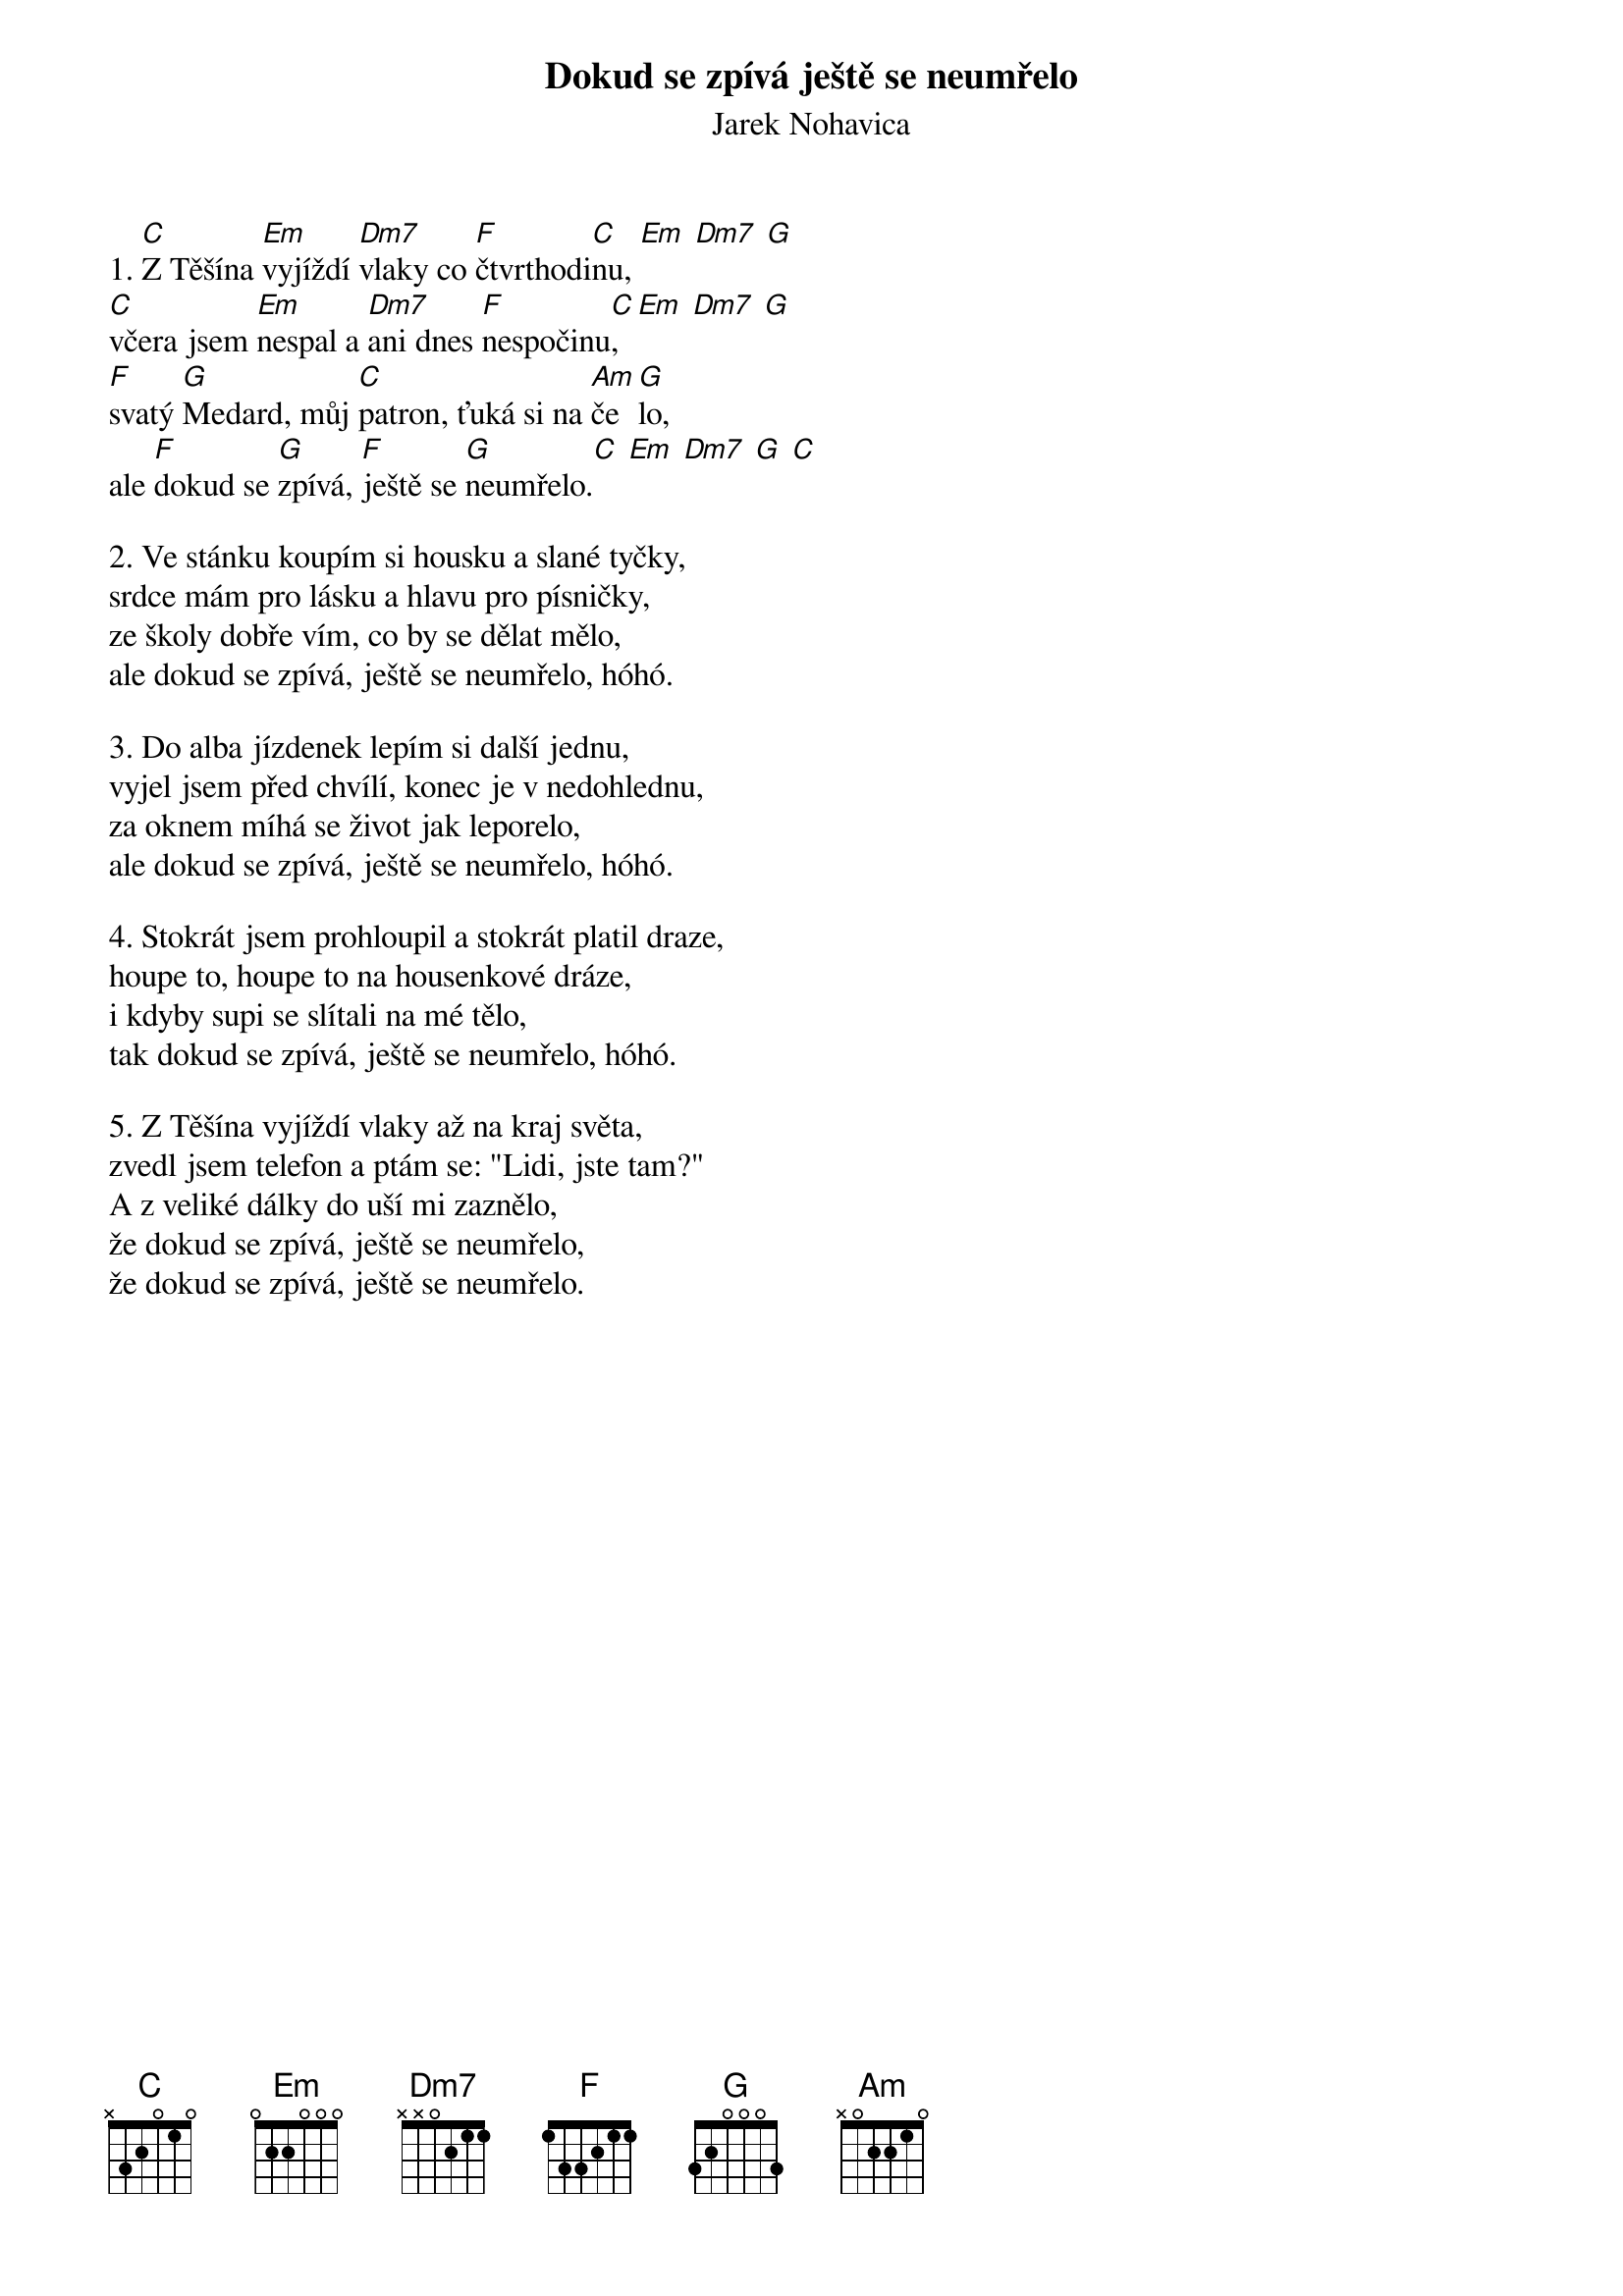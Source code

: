 {t:Dokud se zpívá ještě se neumřelo}
{st:Jarek Nohavica}

1. [C]Z Těšína [Em]vyjíždí [Dm7]vlaky co [F]čtvrthodi[C]nu, [Em] [Dm7] [G]
[C]včera jsem [Em]nespal a [Dm7]ani dnes [F]nespočinu[C], [Em] [Dm7] [G]
[F]svatý [G]Medard, můj [C]patron, ťuká si na [Am]če[G]lo,
ale [F]dokud se [G]zpívá, [F]ještě se [G]neumřelo.[C] [Em] [Dm7] [G] [C]

2. Ve stánku koupím si housku a slané tyčky,
srdce mám pro lásku a hlavu pro písničky,
ze školy dobře vím, co by se dělat mělo,
ale dokud se zpívá, ještě se neumřelo, hóhó.

3. Do alba jízdenek lepím si další jednu,
vyjel jsem před chvílí, konec je v nedohlednu,
za oknem míhá se život jak leporelo,
ale dokud se zpívá, ještě se neumřelo, hóhó.

4. Stokrát jsem prohloupil a stokrát platil draze,
houpe to, houpe to na housenkové dráze,
i kdyby supi se slítali na mé tělo,
tak dokud se zpívá, ještě se neumřelo, hóhó.

5. Z Těšína vyjíždí vlaky až na kraj světa,
zvedl jsem telefon a ptám se: "Lidi, jste tam?"
A z veliké dálky do uší mi zaznělo,
že dokud se zpívá, ještě se neumřelo,
že dokud se zpívá, ještě se neumřelo.



